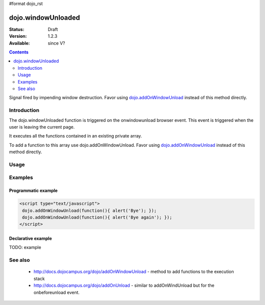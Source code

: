 #format dojo_rst

dojo.windowUnloaded
===================

:Status: Draft
:Version: 1.2.3
:Available: since V?

.. contents::
   :depth: 2

Signal fired by impending window destruction. Favor using `dojo.addOnWindowUnload <dojo/addOnWindowUnload>`_ instead of this method directly.


============
Introduction
============

The dojo.windowUnloaded function is triggered on the onwindowunload browser event. This event is triggered when the user is leaving the current page.

It executes all the functions contained in an existing private array.

To add a function to this array use dojo.addOnWindowUnload. Favor using `dojo.addOnWindowUnload <dojo/addOnWindowUnload>`_ instead of this method directly.

=====
Usage
=====

.. code-block :: javascript
 :linenos:

 <script type="text/javascript">
   dojo.addOnWindowUnload(function(){ alert('Bye :)'); })
 </script>



========
Examples
========

Programmatic example
--------------------

.. code-block :: javascript


 <script type="text/javascript">
  dojo.addOnWindowUnload(function(){ alert('Bye'); });
  dojo.addOnWindowUnload(function(){ alert('Bye again'); });
 </script>

Declarative example
-------------------

TODO: example


========
See also
========

 * http://docs.dojocampus.org/dojo/addOnWindowUnload - method to add functions to the execution stack
 * http://docs.dojocampus.org/dojo/addOnUnload - similar to addOnWindUnload but for the onbeforeunload event.

